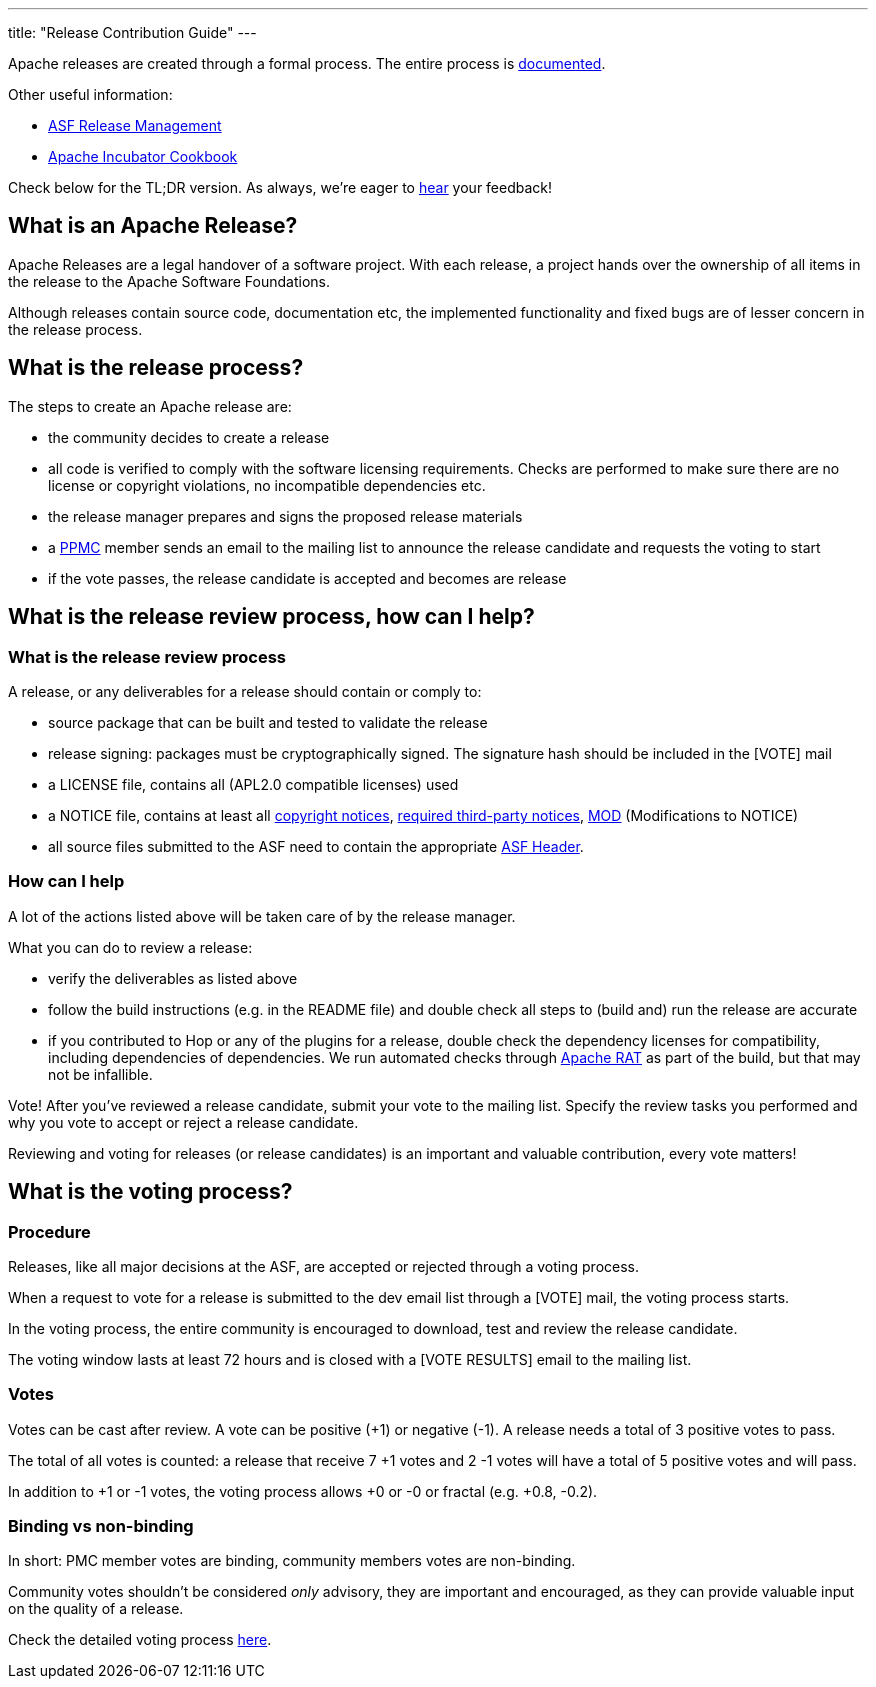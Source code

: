 ---
title: "Release Contribution Guide"
---

Apache releases are created through a formal process. The entire process is https://www.apache.org/legal/release-policy.html[documented, window="_blank"].

Other useful information:

* https://incubator.apache.org/guides/releasemanagement.html[ASF Release Management, window="_blank"]
* https://incubator.apache.org/cookbook/[Apache Incubator Cookbook, window="_blank"]

Check below for the TL;DR version. As always, we're eager to https://chat.project-hop.org[hear, window="_blank"] your feedback!

== What is an Apache Release?

Apache Releases are a legal handover of a software project. With each release, a project hands over the ownership of all items in the release to the Apache Software Foundations.

Although releases contain source code, documentation etc, the implemented functionality and fixed bugs are of lesser concern in the release process.

== What is the release process?

The steps to create an Apache release are:

* the community decides to create a release
* all code is verified to comply with the software licensing requirements. Checks are performed to make sure there are no license or copyright violations, no incompatible dependencies etc.
* the release manager prepares and signs the proposed release materials
* a https://hop.apache.org/community/team/[PPMC, window="_blank"] member sends an email to the mailing list to announce the release candidate and requests the voting to start
* if the vote passes, the release candidate is accepted and becomes are release

== What is the release review process, how can I help?

=== What is the release review process

A release, or any deliverables for a release should contain or comply to:

* source package that can be built and tested to validate the release
* release signing: packages must be cryptographically signed. The signature hash should be included in the [VOTE] mail
* a LICENSE file, contains all (APL2.0 compatible licenses) used
* a NOTICE file, contains at least all https://www.apache.org/legal/src-headers.html#header-existingcopyright[copyright notices, window="_blank"], http://apache.org/legal/resolved.html#required-third-party-notices[required third-party notices, window="_blank"], https://infra.apache.org/licensing-howto.html#mod-notice[MOD] (Modifications to NOTICE)
* all source files submitted to the ASF need to contain the appropriate http://www.apache.org/legal/src-headers.html#headers[ASF Header, window="_blank"].

=== How can I help

A lot of the actions listed above will be taken care of by the release manager.

What you can do to review a release:

* verify the deliverables as listed above
* follow the build instructions (e.g. in the README file) and double check all steps to (build and) run the release are accurate
* if you contributed to Hop or any of the plugins for a release, double check the dependency licenses for compatibility, including dependencies of dependencies. We run automated checks through https://creadur.apache.org/rat/[Apache RAT, window="_blank"] as part of the build, but that may not be infallible.

Vote! After you've reviewed a release candidate, submit your vote to the mailing list. Specify the review tasks you performed and why you vote to accept or reject a release candidate.

Reviewing and voting for releases (or release candidates) is an important and valuable contribution, every vote matters!

== What is the voting process?

=== Procedure

Releases, like all major decisions at the ASF, are accepted or rejected through a voting process.

When a request to vote for a release is submitted to the dev email list through a [VOTE] mail, the voting process starts.

In the voting process, the entire community is encouraged to download, test and review the release candidate.

The voting window lasts at least 72 hours and is closed with a [VOTE RESULTS] email to the mailing list.

=== Votes

Votes can be cast after review. A vote can be positive (+1) or negative (-1). A release needs a total of 3 positive votes to pass.

The total of all votes is counted: a release that receive 7 +1 votes and 2 -1 votes will have a total of 5 positive votes and will pass.

In addition to +1 or -1 votes, the voting process allows +0 or -0 or fractal (e.g. +0.8, -0.2).

=== Binding vs non-binding

In short: PMC member votes are binding, community members votes are non-binding.

Community votes shouldn't be considered _only_ advisory, they are important and encouraged, as they can provide valuable input on the quality of a release.


Check the detailed voting process https://www.apache.org/foundation/voting.html[here, window="_blank"].